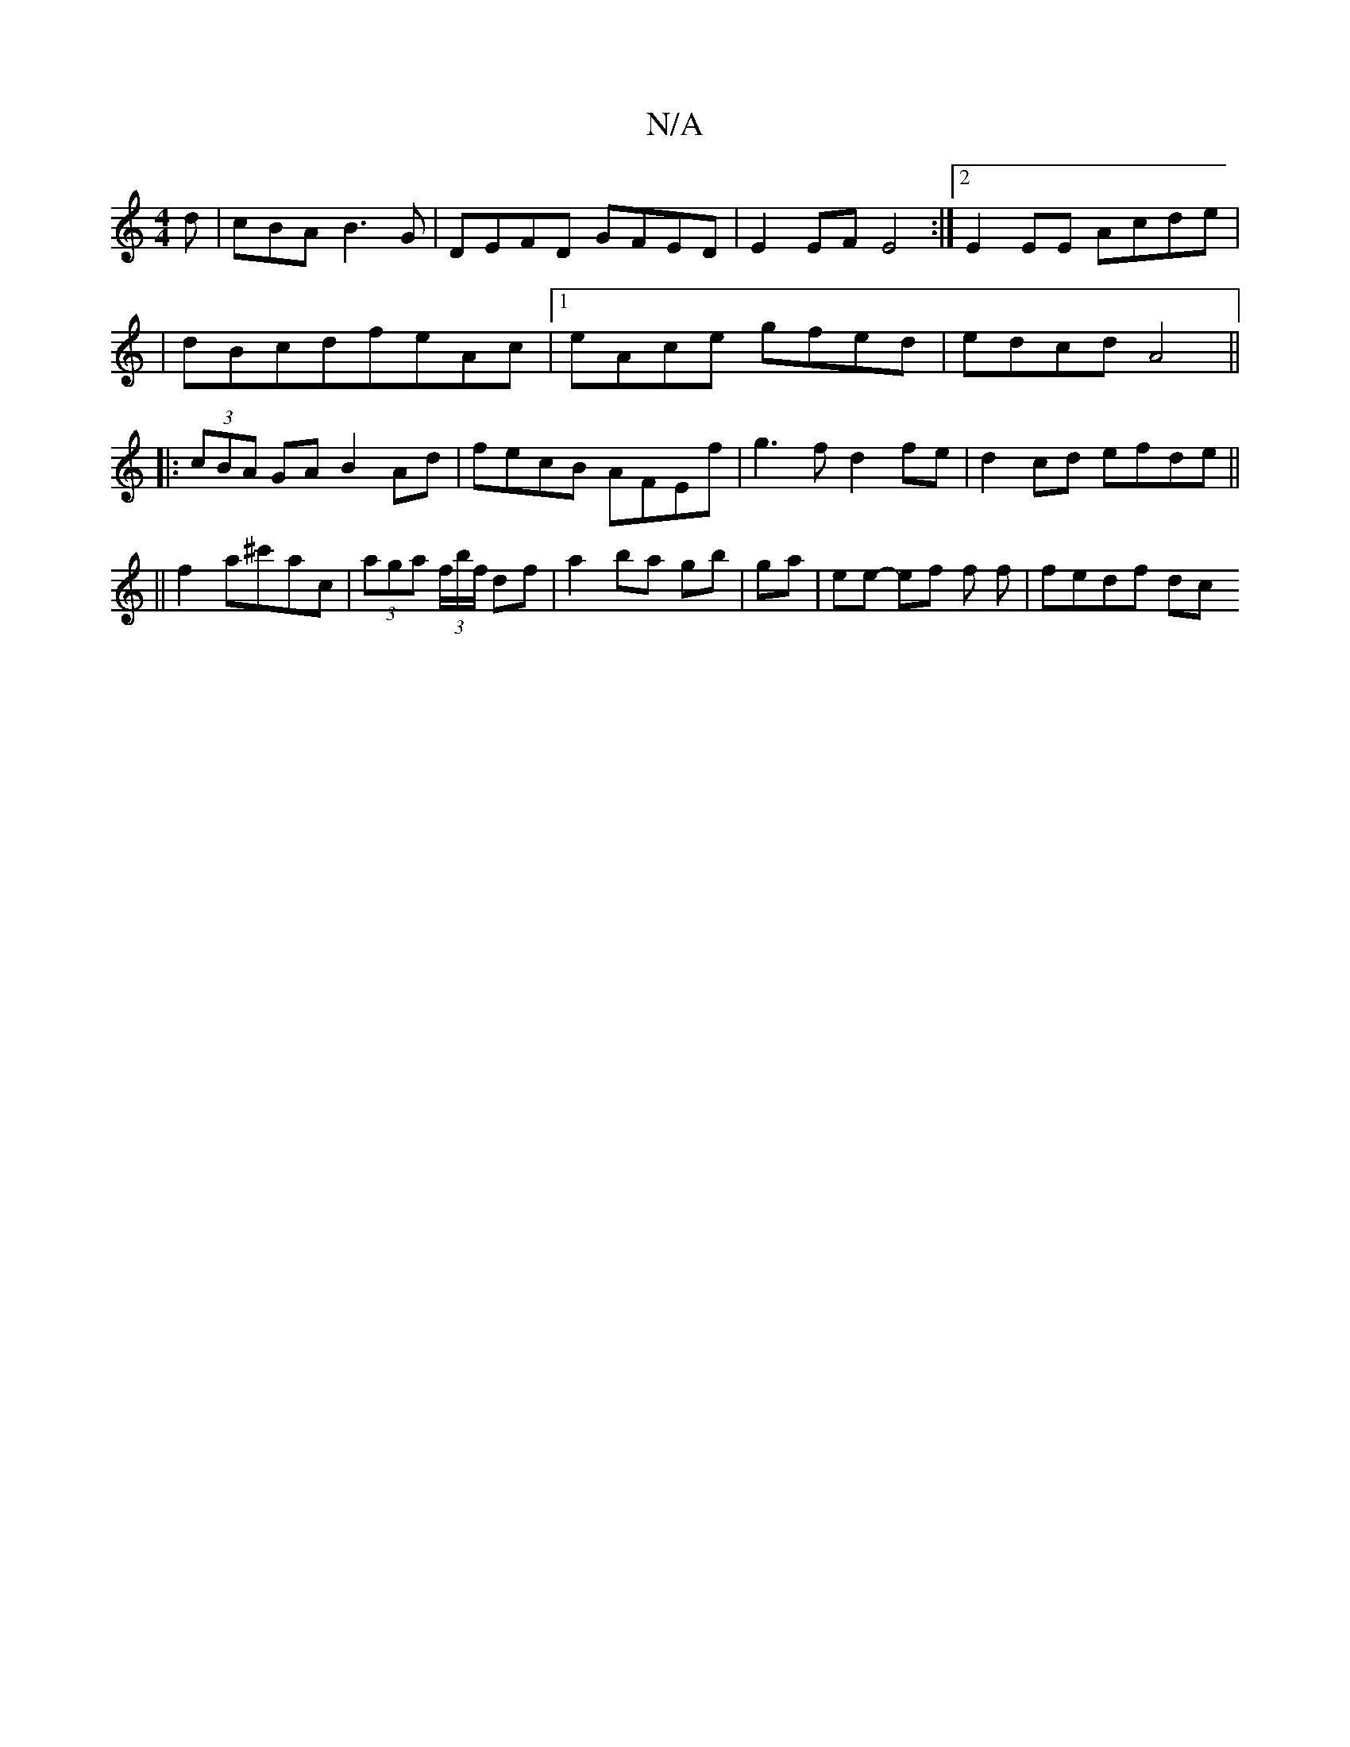 X:1
T:N/A
M:4/4
R:N/A
K:Cmajor
d | cBA B3 G- | DEFD GFED | E2 EF E4:|2 E2 EE Acde|
|dBcdfeAc|[1 eAce gfed|edcd A4||
|: (3cBA GA B2 Ad | fecB AFEf| g3f d2 fe|d2 cd efde||
||
f2a^c'ac|(3aga (3f/b/f/ df |a2 ba gb|ga|ee- ef f f|fedf dc